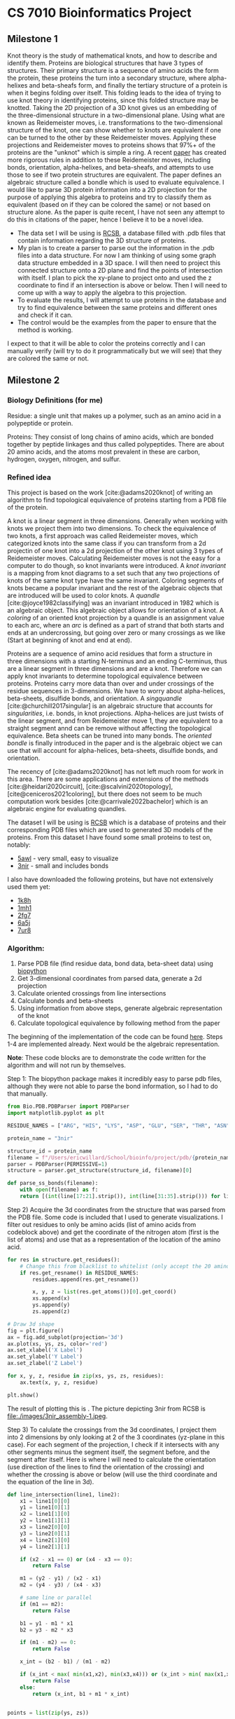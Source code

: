 * CS 7010 Bioinformatics Project
#+bibliography: refs.bib

** Milestone 1
Knot theory is the study of mathematical knots, and how to describe and
identify them. Proteins are biological structures that have 3 types of
structures. Their primary structure is a sequence of amino acids the form
the protein, these proteins the turn into a secondary structure, where
alpha-helixes and beta-sheafs form, and finally the tertiary structure of a
protein is when it begins folding over itself. This folding leads to the
idea of trying to use knot theory in identifying proteins, since this
folded structure may be knotted. Taking the 2D projection of a 3D knot gives
us an embedding of the three-dimensional structure in a two-dimensional
plane. Using what are known as Reidemeister moves, i.e. transformations to
the two-dimensional structure of the knot, one can show whether to knots
are equivalent if one can be turned to the other by these Reidemeister
moves. Applying these projections and Reidemeister moves to proteins shows
that 97%+ of the proteins are the "unknot" which is simple a ring. A recent
[[https://arxiv.org/abs/1912.09353][paper]] has created more rigorous rules in addition to these Reidemeister
moves, including bonds, orientation, alpha-helixes, and beta-sheafs, and
attempts to use those to see if two protein structures are equivalent. The
paper defines an algebraic structure called a bondle which is used to
evaluate equivalence. I would like to parse 3D protein information into a
2D projection for the purpose of applying this algebra to proteins and try
to classify them as equivalent (based on if they can be colored the same) or not based on structure alone. As the
paper is quite recent, I have not seen any attempt to do this in citations
of the paper, hence I believe it to be a novel idea.

- The data set I will be using is [[https://www.rcsb.org/][RCSB]], a database filled with .pdb files
  that contain information regarding the 3D structure of proteins.
- My plan is to create a parser to parse out the information in the .pdb
  files into a data structure. For now I am thinking of using some graph
  data structure embedded in a 3D space. I will then need to project this
  connected structure onto a 2D plane and find the points of intersection
  with itself. I plan to pick the xy-plane to project onto and used the z
  coordinate to find if an intersection is above or below. Then I will need
  to come up with a way to apply the algebra to this projection.
- To evaluate the results, I will attempt to use proteins in the database
  and try to find equivalence between the same proteins and different ones
  and check if it can.
- The control would be the examples from the paper to ensure that the
  method is working.

I expect to that it will be able to color the proteins correctly and I can
manually verify (will try to do it programmatically but we will see) that
they are colored the same or not.

** Milestone 2

*** Biology Definitions (for me)
Residue: a single unit that makes up a polymer, such as an amino acid in a
polypeptide or protein.

Proteins: They consist of long chains of amino acids, which are bonded
together by peptide linkages and thus called polypeptides. There are about
20 amino acids, and the atoms most prevalent in these are carbon, hydrogen,
oxygen, nitrogen, and sulfur.

*** Refined idea

This project is based on the work [cite:@adams2020knot] of writing an algorithm to find
topological equivalence of proteins starting from a PDB file of the protein.

A knot is a linear segment in three dimensions. Generally when working with
knots we project them into two dimensions. To check the equivalence of two
knots, a first approach was called Reidemeister moves, which categorized
knots into the same class if you can transform from a 2d projectin of one
knot into a 2d projection of the other knot using 3 types of Reidemeister
moves. Calculating Reidemeister moves is not the easy for a computer to do
though, so knot invariants were introduced. A /knot invariant/ is a mapping
from knot diagrams to a set such that any two projections of knots of the
same knot type have the same invariant. Coloring segments of knots became a
popular invariant and the rest of the algebraic objects that are introduced
will be used to color knots. A /quandle/ [cite:@joyce1982classifying] was an
invariant introduced in 1982 which is an algebraic object. This algebraic
object allows for orientation of a knot. A /coloring/ of an oriented knot
projection by a quandle is an assignment value to each arc, where an /arc/
is defined as a part of strand that both starts and ends at an
undercrossing, but going over zero or many crossings as we like (Start at
beginning of knot and end at end). 


Proteins are a sequence of amino acid residues that form a structure in
three dimensions with a starting N-terminus and an ending C-terminus, thus
are a linear segment in three dimensions and are a knot. Therefore we can
apply knot invariants to determine topological equivalence between
proteins. Proteins carry more data than over and under crossings of the
residue sequences in 3-dimensions. We have to worry about alpha-helices,
beta-sheets, disulfide bonds, and orientation. A /singquandle/
[cite:@churchill2017singular] is an algebraic structure that accounts for
/singularities/, i.e. bonds, in knot projections. Alpha-helices are just
twists of the linear segment, and from Reidemeister move 1, they are
equivalent to a straight segment annd can be remove without affecting the
topological equivalence. Beta sheets can be truned into many bonds. The
/oriented bondle/ is finally introduced in the paper and is the algebraic
object we can use that will account for alpha-helices, beta-sheets,
disulfide bonds, and orientation.

The recency of [cite:@adams2020knot] has not left much room for work in
this area. There are some applications and extensions of the methods
[cite:@heidari2020circuit], [cite:@scalvini2020topology],
[cite@ceniceros2021coloring], but there does not seem to be much
computation work besides [cite:@carrivale2022bachelor] which is an
algebraic engine for evaluating quandles. 

The dataset I will be using is [[https://www.rcsb.org/][RCSB]] which is a database of proteins and
their corresponding PDB files which are used to generated 3D models of the
proteins. From this dataset I have found some small proteins to test on,
notably:
  + [[https://www.rcsb.org/structure/5awl][5awl]] - very small, easy to visualize
  + [[https://www.rcsb.org/structure/3NIR][3nir]] - small and includes bonds
I also have downloaded the following proteins, but have not extensively
used them yet:
  + [[https://www.rcsb.org/structure/1k8h][1k8h]]
  + [[https://www.rcsb.org/structure/1mh1][1mh1]]
  + [[https://www.rcsb.org/structure/2fg7][2fg7]]
  + [[https://www.rcsb.org/structure/6a5j][6a5j]]
  + [[https://www.rcsb.org/structure/7ur8][7ur8]]

*** Algorithm:
1. Parse PDB file (find residue data, bond data, beta-sheet data) using
   [[https://biopython.org/][biopython]]
2. Get 3-dimensional coordinates from parsed data, generate a 2d projection
3. Calculate oriented crossings from line intersections
4. Calculate bonds and beta-sheets
5. Using information from above steps, generate algebraic representation of
   the knot
6. Calculate topological equivalence by following method from the paper
 
The beginning of the implementation of the code can be found [[file:script.py][here]]. Steps
1-4 are implemented already. Next would be the algebraic representation.

*Note*: These code blocks are to demonstrate the code written for the
algorithm and will not run by themselves.

Step 1: The biopython package makes it incredibly easy to parse pdb files,
although they were not able to parse the bond information, so I had to do
that manually.

#+BEGIN_SRC python
from Bio.PDB.PDBParser import PDBParser
import matplotlib.pyplot as plt

RESIDUE_NAMES = ["ARG", "HIS", "LYS", "ASP", "GLU", "SER", "THR", "ASN", "GLN", "CYS", "SEC", "GLY", "PRO", "ALA", "VAL", "ILE", "LEU", "MET", "PHE", "TYR", "TRP"]

protein_name = "3nir"

structure_id = protein_name
filename = f"/Users/ericwillard/School/bioinfo/project/pdb/{protein_name}.pdb"
parser = PDBParser(PERMISSIVE=1)
structure = parser.get_structure(structure_id, filename)[0]

def parse_ss_bonds(filename):
    with open(filename) as f:
	return [(int(line[17:21].strip()), int(line[31:35].strip())) for line in f.readlines() if line[:6] == "SSBOND"]
#+END_SRC

Step 2) Acquire the 3d coordinates from the structure that was parsed from
the PDB file. Some code is included that I used to generate
visualizations. I filter out residues to only be amino acids (list of amino
acids from codeblock above) and get the coordinate of the nitrogen atom
(first is the list of atoms) and use that as a representation of the
location of the amino acid.
#+BEGIN_SRC python
for res in structure.get_residues():
    # Change this from blacklist to whitelist (only accept the 20 amino acids, nothing else)
    if res.get_resname() in RESIDUE_NAMES:
        residues.append(res.get_resname())

        x, y, z = list(res.get_atoms())[0].get_coord()
        xs.append(x)
        ys.append(y)
        zs.append(z)

# Draw 3d shape
fig = plt.figure()
ax = fig.add_subplot(projection='3d')
ax.plot(xs, ys, zs, color='red')
ax.set_xlabel('X Label')
ax.set_ylabel('Y Label')
ax.set_zlabel('Z Label')

for x, y, z, residue in zip(xs, ys, zs, residues):
    ax.text(x, y, z, residue)

plt.show()
#+END_SRC
The result of plotting this is [[file:./images/3d3nir.png]]. The picture
depicting 3nir from RCSB is file:./images/3nir_assembly-1.jpeg.

Step 3) To calulate the crossings from the 3d coordinates, I project them
into 2 dimensions by only looking at 2 of the 3 coordinates (yz-plane in
this case). For each segment of the projection, I check if it intersects
with any other segments minus the segment itself, the segment before, and
the segment after itself. Here is where I will need to calculate the
orientation (use direction of the lines to find the orientation of the
crossing) and whether the crossing is above or below (will use the third
coordinate and the equation of the line in 3d).

#+BEGIN_SRC python
def line_intersection(line1, line2):
    x1 = line1[0][0]
    y1 = line1[0][1]
    x2 = line1[1][0]
    y2 = line1[1][1]
    x3 = line2[0][0]
    y3 = line2[0][1]
    x4 = line2[1][0]
    y4 = line2[1][1]

    if (x2 - x1 == 0) or (x4 - x3 == 0):
        return False
    
    m1 = (y2 - y1) / (x2 - x1)
    m2 = (y4 - y3) / (x4 - x3)

    # same line or parallel
    if (m1 == m2):
        return False

    b1 = y1 - m1 * x1
    b2 = y3 - m2 * x3

    if (m1 - m2) == 0:
        return False

    x_int = (b2 - b1) / (m1 - m2)

    if (x_int < max( min(x1,x2), min(x3,x4))) or (x_int > min( max(x1,x2), max(x3,x4))):
        return False
    else:
        return (x_int, b1 + m1 * x_int)


points = list(zip(ys, zs))

lines = []
for i in range(len(points) - 1):
    lines.append((points[i], points[i+1]))


intersections = []
for i, line1 in enumerate(lines):
    for j, line2 in enumerate(lines): 
        if i != j and i != j - 1 and i != j + 1:
            if intersection := line_intersection(line1, line2):
                intersections.append(intersection)
#+END_SRC

Step 4) To calculate bonds, the PDB file tells the indices of the two
residues that are bonded, so I can parse that out, then draw a line between
the residues to visualize the bond

Here is a visualization of the projection: file:./images/2d3nir.png. Blue
line is the projection of the protein, red dots are the
intersections/crossings, and the purple lines are the bonds.

Step 5) I don't particularly know the pseudo code for how I will go about
generating the algebraic expressions currently, but I do not believe it to
be very difficult after the above processing.

Step 6) This step is simple calculation in which more info can be found in
the paper.

*** Evaluating Results
To test the results, I will split testing into 3 phases:
1) I want to evaluate against the examples in the paper. In order to do
   this, I will have to manually plot the data and verify that I achieve
   the same results.
2) To test topological equivalence, I will test checking if a protein is
   topologically equivalent to itself. I will start with the same
   projection, so it should achieve the same result. I can then try
   different 2d projections of the protein and see if they are still
   topologically equivalent.
3) Test different proteins on each other. In this step, I would like to
   find equivalent and non-equivalent proteins and try to see why they may
   or may no be equivalent biologically.

*** Difficulties
+ The granularity of choosing residues may not lend itself to the best
  projections of the proteins. Perhaps I could attempt to use atoms to make
  the projection more smooth?
  

** Milestone 3 & 4

*** Introduction
This project is based on the work [cite:@adams2020knot]. I will be writing
an algorithm to find topological equivalence of proteins starting from a
PDB file of the protein.

A knot is a linear segment in three dimensions. Generally when working with
knots we project them into two dimensions. To check the equivalence of two
knots, a first approach was called Reidemeister moves, which categorized
knots into the same class if you can transform from a 2d projectin of one
knot into a 2d projection of the other knot using 3 types of Reidemeister
moves. Calculating Reidemeister moves is not the easy for a computer to do
though, so knot invariants were introduced. A /knot invariant/ is a mapping
from knot diagrams to a set such that any two projections of knots of the
same knot type have the same invariant. Coloring segments of knots became a
popular invariant and the rest of the algebraic objects that are introduced
will be used to color knots. A /quandle/ [cite:@joyce1982classifying] was an
invariant introduced in 1982 which is an algebraic object. This algebraic
object allows for orientation of a knot. A /coloring/ of an oriented knot
projection by a quandle is an assignment of a value to each arc, where an /arc/
is defined as a part of strand that both starts and ends at an
undercrossing, but going over zero or many crossings as we like (Start at
beginning of knot and end at end). 


Proteins are a sequence of amino acid residues that form a structure in
three dimensions with a starting N-terminus and an ending C-terminus, thus
are a linear segment in three dimensions and are a knot. Therefore we can
apply knot invariants to determine topological equivalence between
proteins. Proteins carry more data than over and under crossings of the
residue sequences in 3-dimensions. We have to worry about alpha-helices,
beta-sheets, disulfide bonds, and orientation. A /singquandle/
[cite:@churchill2017singular] is an algebraic structure that accounts for
/singularities/, i.e. bonds, in knot projections. Alpha-helices are just
twists of the linear segment, and from Reidemeister move 1, they are
equivalent to a straight segment annd can be remove without affecting the
topological equivalence. Beta sheets can be truned into many bonds. The
/oriented bondle/ is finally introduced in the paper and is the algebraic
object we can use that will account for alpha-helices, beta-sheets,
disulfide bonds, and orientation.

The recency of [cite:@adams2020knot] has not left much room for work in
this area. There are some applications and extensions of the methods
[cite:@heidari2020circuit], [cite:@scalvini2020topology],
[cite@ceniceros2021coloring], but there does not seem to be much
computation work besides [cite:@carrivale2022bachelor] which is an
algebraic engine for evaluating quandles. 

The dataset I will be using is [[https://www.rcsb.org/][RCSB]] which is a database of proteins and
their corresponding PDB files which are used to generated 3D models of the
proteins. From this dataset I have found some small proteins to test on,
notably:
  + [[https://www.rcsb.org/structure/5awl][5awl]] - very small, easy to visualize
  + [[https://www.rcsb.org/structure/3NIR][3nir]] - small and includes bonds
I also have downloaded the following proteins, but have not extensively
used them yet:
  + [[https://www.rcsb.org/structure/1k8h][1k8h]]
  + [[https://www.rcsb.org/structure/1mh1][1mh1]]
  + [[https://www.rcsb.org/structure/2fg7][2fg7]]
  + [[https://www.rcsb.org/structure/6a5j][6a5j]]
  + [[https://www.rcsb.org/structure/7ur8][7ur8]]

*** Reidemeister moves, Gauss Codes, quandles, and bondles

In this section I will go over concepts introduced in the paper that will
be crucial elements of the algorithm.

**** Reidemeister moves
I am including Reidemeister moves here for reference, but they do not
necessarily need to be known to understand the rest of the content in the
report. There are 3 types of Reidemeister moves for purely knots
  + [[./images/type1.png][Type I]]
  + [[./images/type2.png][Type II]]
  + [[./images/type3.png][Type III]]
When introducing singularities, which will be used to represent bonds, we
get two more types of Reidemeister moves
  + [[./images/type4.png][Type IV]]
  + [[./images/type5.png][Type V]]

**** Gauss Codes
Example with no explanation:
'NB1+B2+O3-O4-O5+O6+O7-U3-U4-U5+O8+U7-U6+U8+O9+B10+U9+U11+U12+B10-O12+O11+B2-B1+C'

Gauss codes we introduced to represent knot projections using only symbols
instead of diagrams. This allows portability and simplicity in the
representation. We are able to turn knot projection to gauss code and vice
versa, whilst still being able to apply Reidemeister moves. Proteins are
written from N-terminus to C-terminus, so gauss codes will start with an
'N' and end with a 'C'.

The first two codes that we will introduce are the over and under crossing
codes 'O' and 'U'. We will represent a strand crossing over another strand
as 'O', and a strand crossing under another strand as 'U'. There are two
types of these crossing with respect to what direction these strand are
travelling. Therefore we will have a /positive/ style crossing and a
/negative/ style crossing depicted [[./images/gauss_cross.png][here]]. We will denote an over crossing
with a positive crossing as 'O+' and an over crossing with a negative
crossing as 'O-'. Similarly for under crossing, 'U+' and 'U-'.

The next type of code to introduce is for bonds. We will denote strand that
has a bond attached to it as 'B' where the stand and bond connect. If we
start from the N-terminus of a protein and follow the strand along until we
get to a bond, we will denote the first connection of the bond and strand
as positive, '+'. When we continue along the strand and find where the bond
connects to the strand again, we will mark with a 'B' once again and if the
strand runs parallel to the strand the bond first occurred, we will mark
the code positively with a '+', and if not (i.e. anti-parallel), we will
mark it negatively with a '-'.

An alpha-helix will be denoted with '/alpha/' and we will used a '+' if the
helix coils clockwise and '-' if a helix coils counterclockwise.

The last thing we need to account for is a beta-pleated sheet. These work
exactly the same as bonds, but we use '/beta/' instead of 'B'.

When looking at a projection, we will note each crossing/bond with a
number, these numbers also go into the gauss code as well between the
symbol and the plus/minus. So the codes would look like 'U1+', 'O2-', etc.

Example of a projection and its gauss code: [[./images/gauss_code_example.png][example]]

**** Quandles and Bondles

A /quandle/ is a set $X$ with an operation $\rhd : X \times X \rightarrow X$
such that the three condiditions are satisfied.
  (1) For all $x \in X$, $x \rhd x = x$
  (2) There exists an inverse function $\rhd^{-1}$ such that for all $x,y
\in X$, $(x \rhd y) \rhd^{-1} y = x = (x \rhd^{-1} y) \rhd y).
  (3) For all $x, y, z \in X$, $(x \rhd y) \rhd z = (x \rhd z) \rhd (y \rhd
z).

A /coloring/ of an oriented knot projection by a quandle is an assignment
of a value from $X$ to each /arc/. An /arc/ is defined to start and end at
an under crossing, but can cross over as many strands as it wants. We will
denote the coloring to follow rules adhere to [[./images/quandle_example.png][this]] image. One can see that
at positive crossings, the under stand gets colored with $x \rhd y$ and
with a negative crossing it gets marked with $x \rhd^{-1} y$. The quandle
respects the first three Reidemeister moves as shown [[./images/reid_quandle.png][here]].

A /singquandle/ is a quandle along with something called a /singularity/. A
/singularity/ is just another type of "[[./images/singularity.png][crossing]]" we can have with
strands. Singularities will be used to designate bonds later. We 'color'
the strands after the singularity with maps $R_1(x,y)$, $R_2(x,y)$ from
$X \times X \rightarrow X$ for parallel bonds and $R_3(x,y)$,$R_4(x,y)$
from $X \times X \rightarrow X$ for anti-parallel bonds. The singularity
diagram can be rotated 90, 180, and 270 degrees to obtain more relations
that must be satisfied which can be found in the paper. We will represent a
bond as a singularity in the following way: [[./images/bond_sing.png][bond singularity]] for parallel
and anti-parallel, respectively. While singularities can be rotated 90,
180, and 270, we can see that the bonds can only be rotated by 180
degrees. From this rotation we can also see that $R_4(x, y) = R_3(y, x)$,
so we eliminate the $R_4$ relation completely.

An /oriented bondle/ is a singquandle that satisfies some specific
relations that can be found in the paper.

One of the central theorems in the paper, Corollary 6.6, lets us evaluate
the colorings we mark the projection with. We can let the set $X = Z_n$
where $n = pq$ with p and q odd primes. We can then evaluate each operation
as follows:
  + $x \rhd y = ax + (1 - a)y$
  + $x \rhd^{-1} y = a^{-1}x + (1 - a^{-1})y, where $a$ is invertible in
    $Z_n$
  + $R_1(x,y) = bx + (1 - b)y$ for any fixed element $b \in Z_n$
  + $R_2(x,y) = a(1 - b)x + [b + (1 - a)(1 - b)]y$ for any fixed element $b
    \in Z_n$
  + $R_3(x, y) = mx + (1 - m)y$

 as long as p divides m and q divides $(m - 1$ or p divides $(m - 1) and q
 divides m.

*** Algorithm

I have decided to split my algorithm into two separate algorithms. The
first algorithm is going to parse the PDB file and generate a gauss code
for a given protein by projecting it into 2D and calculating crossings and
bonds. For now I have excluded /beta/-pleated sheets from being generated
as they can be distilled into multiple bonds. /alpha/-helices do not need
to be included in the gauss codes either as they are equivalent to a type I
Reidemeister move applied however many times the /alpha/-helix coils. This
leaves me with only needing to calculate crossings and bonds.

To get the 3D positions of the amino acids is actually quite trivial. I
used a library called biopython that has a PDB parser. I parsed out
everything on a residue granularity and filtered out anything that wasn't
one of the 20 amino acids. The amino acids are molecules, so they don't
have 3D positions themselves, the atoms that make them up do. I decided to
use the position of the nitrogen (N) atom as a representative for the position
of the amino acid since it is present in all of them. I tried using a
average of all the atoms at one point, but the results were not as good as
just using nitrogen. Along with the 3D positions, I can get the disuflide
bonds and which amino acids they are connected to.

[[./images/3d3nir.png][Example]] of the protein [[./images/3nir_assembly-1.jpeg][3nir]]

IMPORTANT NOTE: I have modified how the gauss codes are done from what they
did in the paper. For bonds, If the beginning line attached translated to
the origin is in quadrant 3 or 4, I annotate the bond with a '-' instead of
a positive. Then if the line on the other side runs parallel, it will be
annotate with the same '-'. If it is in quadrant 1 or 2 it will be marked
'+' and the parallel strand will be marked '+' 



**** Algorithm 1
*Algorithm 1: Generate gauss codes from 3D positions of amino acids*
lines = all the lines created by connected sequential points together
starting from the N-terminus

gauss_code = ''
n = 0 and increments every time it is used

for line1 in lines
  for line2 in lines
    if line2 is not line1 or the line before line1 or the line after line1
      if line1 has a bond associated with it:
        if this is the first occurence of this bond
	  translate this line to the origin
	  if the y value of the line is in quads 1 or 2
	    gauss_code.append('B{n}+')
	  else
	    gauss_code.append('B{n}-')
	else
	  if dot_product(line1, line2) > 0
	    if line1 in quads 1 or 2
	      gauss_code.append('B{n}+')
	    else line1 in quads 3 or 4
	      gauss_code.append('B{n}-')
	  elif dot_product(line1, line2) < 0
	     if line1 in quads 1 or 2
	      gauss_code.append('B{n}-')
	    else line1 in quads 3 or 4
	      gauss_code.append('B{n}+')

      if line1 intersects line2 in 2d
        calculate the 3rd coordinate z1 for line1 and z2 for line2
	if z1 > z2
	  if the angle between line1 and line2 is less than 180
	    gauss_code.append('O{n}-')
	  else the angle between line1 and line2 is greater than 180
	    gauss_code.append('O{n}+')
	else z1 < z2
	 if the angle between line1 and line2 is less than 180
	    gauss_code.append('U{n}+')
	  else the angle between line1 and line2 is greater than 180
	    gauss_code.append('U{n}-')

return gauss_code
*End Algorithm 1*

**** Code for Algorithm 1
#+begin_src python :results output
from os import link
from Bio.PDB.PDBParser import PDBParser
import matplotlib.pyplot as plt
import math
from re import findall
from sympy import *

RESIDUE_NAMES = ["ARG", "HIS", "LYS", "ASP", "GLU", "SER", "THR", "ASN", "GLN", "CYS", "SEC", "GLY", "PRO", "ALA", "VAL", "ILE", "LEU", "MET", "PHE", "TYR", "TRP"]

protein_name = "3nir"

structure_id = protein_name
filename = f"/Users/ericwillard/School/bioinfo/project/pdb/{protein_name}.pdb"
parser = PDBParser(PERMISSIVE=1)
structure = parser.get_structure(structure_id, filename)[0]
xs = []
ys = []
zs = []
residues = []


def parse_ss_bonds(filename):
    with open(filename) as f:
        return [(int(line[17:21].strip()), int(line[31:35].strip())) for line in f.readlines() if line[:6] == "SSBOND"]

ss_bonds = parse_ss_bonds(filename)
print(f"Number of residues = {len(list(structure.get_residues()))}")
for res in structure.get_residues():
    # Change this from blacklist to whitelist (only accept the 20 amino acids, nothing else)
    if res.get_resname() in RESIDUE_NAMES:
        residues.append(res.get_resname())
        x, y, z = list(res.get_atoms())[0].get_coord()
        xs.append(x)
        ys.append(y)
        zs.append(z)

def line_intersection(line1, line2):
    x1 = line1[0][0]
    y1 = line1[0][1]
    x2 = line1[1][0]
    y2 = line1[1][1]
    x3 = line2[0][0]
    y3 = line2[0][1]
    x4 = line2[1][0]
    y4 = line2[1][1]

    if (x2 - x1 == 0) or (x4 - x3 == 0):
        return False
    
    m1 = (y2 - y1) / (x2 - x1)
    m2 = (y4 - y3) / (x4 - x3)

    # same line or parallel
    if (m1 == m2):
        return False

    b1 = y1 - m1 * x1
    b2 = y3 - m2 * x3

    if (m1 - m2) == 0:
        return False

    x_int = (b2 - b1) / (m1 - m2)

    if (x_int < max( min(x1,x2), min(x3,x4))) or (x_int > min( max(x1,x2), max(x3,x4))):
        return False
    else:
        return (x_int, b1 + m1 * x_int)


points = list(zip(ys, zs))
# print("Points", points)
lines = []
for i in range(len(points) - 1):
    lines.append((points[i], points[i+1]))

points3d = list(zip(xs, ys, zs))
lines3d = []
for i in range(len(points3d) - 1):
    lines3d.append((points3d[i], points3d[i+1]))
# print(lines3d)

def calculate_x(line3d, intersection2d):
    x1, y1, z1 = line3d[0]
    x2, y2, z2 = line3d[1]
    # print(x1, y1, z1)
    x = ((x1 - x2) * (intersection2d[1] - z1) / (z1 - z2)) + x1
    return x

def getLineAngle(line):
    x, y = line[1][0] - line[0][0], line[1][1] - line[0][1]
    # print(x, y)
    if x >  0 and y > 0:
        # QUAD 1
        theta = math.atan(abs(y)/abs(x))
        return theta
    elif x < 0 and y > 0:
        # QUAD 2
        theta = math.atan(abs(y)/abs(x))
        # atan returns the negative angle from straight up here, so if we make it positive and add 90 degrees, we get the angle from (0,1)
        return theta + math.pi / 2
    elif x < 0 and y < 0:
        # QUAD 3
        theta = math.atan(abs(y)/abs(x))
        return theta + math.pi
    elif x > 0 and y < 0:
        # QUAD 4
        theta = math.atan(abs(y)/abs(x))
        return theta + 3 * math.pi / 2
    elif x == 0 and y > 0:
        return math.pi / 2
    elif x == 0 and y < 0:
        return 3 * math.pi / 2
    elif x > 0 and y == 0:
        return 0
    elif x < 0 and y == 0:
        return math.pi

# print("Line", lines)
intersections = []

gauss_code = 'N'
intersection_to_id = {}
bond_to_id = {}
counter = 1
for i, line1 in enumerate(lines):
    for j, line2 in enumerate(lines): 
        if i != j and i != j - 1 and i != j + 1:
            # currently not handling the orientation of the bond. 
            # Can change the '+' on the first B gauss code to a '-' if y < 0 and keep a '+' if y > 0
            bond = None
            if i in [ss_bonds[k][0] for k in range(len(ss_bonds))]:
                for k in range(len(ss_bonds)):
                    if i == ss_bonds[k][0]:
                        bond = ss_bonds[k]
                if bond != None:
                    if not bond in bond_to_id.keys():
                        orientation = '+'
                        if getLineAngle(line1) > math.pi:
                            orientation = '-'
                        bond_to_id[bond] = counter
                        gauss_code += 'B' + str(counter) + orientation
                        counter += 1

            bond = None
            if i in [ss_bonds[k][1] for k in range(len(ss_bonds))]:
                for k in range(len(ss_bonds)):
                    if i == ss_bonds[k][1]:
                        bond = ss_bonds[k]
                if bond != None:
                    if not bond in bond_to_id.keys():
                        bond_to_id[bond] = counter
                        bond_start_line = lines[bond[0]]
                        x1, y1 = line1[1][0] - line1[0][0], line1[1][1] - line1[0][1]
                        x2, y2 = bond_start_line[1][0] - bond_start_line[0][0], bond_start_line[1][1] - bond_start_line[0][1]
                        line_start_angle = getLineAngle(bond_start_line)
                        dot_prod = x1 * x2  + y1 * y2
                        if dot_prod >= 0 and line_start_angle <= math.pi:
                            gauss_code += "B" + str(counter) + "+"
                        elif dot_prod >= 0 and line_start_angle > math.pi:
                            gauss_code += "B" + str(counter) + "-"
                        elif dot_prod < 0 and line_start_angle <= math.pi:
                            gauss_code += "B" + str(counter) + "-"
                        else:
                            gauss_code += "B" + str(counter) + "+"
                        counter += 1
                    elif bond in bond_to_id.keys() and bond_to_id[bond] != None:
                        bond_start_line = lines[bond[0]]
                        x1, y1 = line1[1][0] - line1[0][0], line1[1][1] - line1[0][1]
                        x2, y2 = bond_start_line[1][0] - bond_start_line[0][0], bond_start_line[1][1] - bond_start_line[0][1]
                        line_start_angle = getLineAngle(bond_start_line)
                        dot_prod = x1 * x2  + y1 * y2
                        if dot_prod >= 0 and line_start_angle <= math.pi:
                            gauss_code += "B" + str(bond_to_id[bond]) + "+"
                        elif dot_prod >= 0 and line_start_angle > math.pi:
                            gauss_code += "B" + str(bond_to_id[bond]) + "-"
                        elif dot_prod < 0 and line_start_angle <= math.pi:
                            gauss_code += "B" + str(bond_to_id[bond]) + "-"
                        else:
                            gauss_code += "B" + str(bond_to_id[bond]) + "+"
                        bond_to_id[bond] = None

            if intersection := line_intersection(line1, line2):
                intersections.append(intersection)
                if (not (i, j) in intersection_to_id.keys()) and (not (j, i) in intersection_to_id.keys()):
                    intersection_to_id[(i, j)] = counter
                    counter += 1
                
                # Find over/under
                x1 = calculate_x(lines3d[i], intersection)
                x2 = calculate_x(lines3d[j], intersection)

                theta1 = getLineAngle(line1)
                theta2 = getLineAngle(line2)
                # print(f"Theta1 = {theta1}, theta2 = {theta2}")

                inter_num = intersection_to_id[(i, j)] if (i, j) in intersection_to_id.keys() else intersection_to_id[(j, i)]

                if x1 > x2:
                    gauss_code += 'O' + str(inter_num)
                    # print("Line 1 over line 2")
                    if theta2 < theta1 and theta2 > (theta1 - math.pi):
                        gauss_code += '-'
                        # print("negative crossing")
                    else:
                        gauss_code += '+'
                        # print("positive crossing")
                else:
                    gauss_code += 'U' + str(inter_num)
                    # print("Line 2 over line 1")
                    if theta2 < theta1 and theta2 > (theta1 - math.pi):
                        gauss_code += '+'
                        # print("positive crossing")
                    else:
                        gauss_code += '-'
                        # print("negative crossing")
               
gauss_code += 'C'
print(gauss_code)
#+end_src

#+results:
: Number of residues = 148
: NB1-B2-O3-O4-O5+O6+O7-U3-U4-U5+O8+U7-U6+U8+O9+B10+U9+U11+U12+B10-O12+O11+B2+B1-C

**** Algorithm 2
Create a symbol table to keep track of arc values.
Have a mapping between arc ends called with the same middle n value. Call
these /linked/ arc ends

(1) Split the gauss code into its individual codes, I will call them /arc
ends/.
(2) Have a pointer to each arc end that has a 1 in it.
(3) Starting with the one at the beginning
   (i) If the arc end is an over crossing 'O{n}(+/-)', add the value of the previous
arc end into the symbol table for entry 'O{n}(+/-)'.
   (ii) If the arc end is an under crossing, check if the corresponding
over arc end has a value in the symbol table yet. If not, swap the pointers
and start over at (i) with the new arc end being pointed at. If it is in
the symbol table:
       (a) If the orientation is positive, set the arc end in the symbol
table to be op(prev_arc_end, linked_arc_end)
       (b) If the orientation is negative, set the arc end in the table
table to be inv(prev_arc_end, linked_arc_end)
   (iii) If the arc end is a bond, check if the linked arc end's
predecessor has a value in the symbol table. If not, swap the pointers and
start over at (i) with the new arc end being pointer at. If it is in the
symbol table, and the index of this arc end is less than the index of the
linked arc end:
       (a) If this and linked arc end are '+', store R2(linked_prev_expr,
prev_expr)
       (b) If this and linked arc end are '-', store R1(prev_expr,
linked_prev_expr)
       (c) Else store R3(prev_expr, linked_prev_expr)
     If the index of this arc end is greater than the index of the linked
arc end:
       (a) If this and linked arc end are '-', store R2(linked_prev_expr,
prev_expr)
       (b) If this and linked arc end are '+', store R1(prev_expr,
linked_prev_expr)
       (c) Else store R3(prev_expr, linked_prev_expr)

**** Code for Algorithm 2
#+begin_src python :results output
from re import findall
def gen_algebra(gauss_code):
    add_equals_y = False
    symbol_table = {}
    gauss_code = gauss_code[1:len(gauss_code)-1]

    # When index gets above 9, cutting every 3 characters doesnt work  
    #arc_ends = [(gauss_code[i:i+3]) for i in range(0, len(gauss_code), 3)]
    # Use regex instead
    arc_ends = findall(r'[B|O|U]{1}\d+[-|+]{1}', gauss_code)
    # Create a map of arc ends so that I can find whether a bond is positive or negative
    arc_end_map = {}
    bond_tracker = {}
    
    x_start = None
    y_start = None
    for i, arc_end in enumerate(arc_ends):
        arc_idx = arc_end[1]
        if arc_idx == '1' and x_start == None:
            x_start = i
        elif arc_idx == '1':
            y_start = i
        
        if arc_end[0] == 'B' and not bond_tracker.get(arc_end):
            bond_tracker[arc_end[:2]] = False

        found_key = None
        for key in arc_end_map:
            if arc_idx == key[0][1]:
                found_key = key
        
        if found_key == None:
            arc_end_map[(arc_end, i)] = None
        else:
            arc_end_map[(arc_end, i)] = found_key
            arc_end_map[found_key] = (arc_end, i)

    # print(arc_end_map)
    # print(x_start, y_start)
    n = 0
    expr = 'x'
    swp_expr = 'y'
    idx = x_start
    swp_idx = y_start
    while n < len(arc_ends) + 1:
        # print(n, idx, swp_idx, symbol_table)
        if idx >= len(arc_ends) or idx == swp_idx:
            tmp = idx
            idx = swp_idx
            swp_idx = tmp

            tmp = expr
            expr = swp_expr
            swp_expr = tmp

        arc_end = arc_ends[idx]
        # Check if we need to swap
        if arc_end[0] == 'U':
            if symbol_table.get(arc_end_map[(arc_end, idx)]) == None:
                tmp = idx
                idx = swp_idx
                swp_idx = tmp

                tmp = expr
                expr = swp_expr
                swp_expr = tmp
        elif arc_end[0] == 'B':
            _, other_idx = arc_end_map[(arc_end, idx)]
            if (other_idx != x_start and other_idx != y_start) and symbol_table.get((arc_ends[other_idx - 1], other_idx - 1)) == None:
                tmp = idx
                idx = swp_idx
                swp_idx = tmp

                tmp = expr
                expr = swp_expr
                swp_expr = tmp
        arc_end = arc_ends[idx]

        if arc_end[0] == 'U':
            if arc_end[2] == '+':
                op = 'op'
            elif arc_end[2] == '-':
                op = 'inv'

            expr = f"{expr} {symbol_table[arc_end_map[(arc_end, idx)]]} {op}"
        elif arc_end[0] == 'B':
            linked_arc_end, linked_arc_end_idx = arc_end_map[(arc_end, idx)]
            swap_params = False
            if linked_arc_end_idx > idx:
                if arc_end[2] == '+' and linked_arc_end[2] == '+':
                    op = 'R2'
                    swap_params = True
                elif arc_end[2] == '-' and linked_arc_end[2] == '-':
                    op = 'R1'
                    swap_params = False
                else:
                    op = 'R3'
                    swap_params = False
                _, other_idx = arc_end_map[(arc_end, idx)]
                operand = ''
                if other_idx == y_start:
                    operand = 'y'
                elif other_idx == x_start:
                    operand = 'x'
                else:
                    operand = symbol_table[(arc_ends[other_idx - 1], other_idx - 1)]
                if swap_params:
                    expr = f"{operand} {expr} {op}"
                else:
                    expr = f"{expr} {operand} {op}"
            elif linked_arc_end_idx < idx:
                if arc_end[2] == '+' and linked_arc_end[2] == '+':
                    op = 'R1'
                    swap_params = False
                elif arc_end[2] == '-' and linked_arc_end[2] == '-':
                    op = 'R2'
                    swap_params = True
                else:
                    op = 'R3'
                    swap_params = False
                _, other_idx = arc_end_map[(arc_end, idx)]
                operand = ''
                if other_idx == y_start:
                    operand = 'y'
                elif other_idx == x_start:
                    operand = 'x'
                else:
                    operand = symbol_table[(arc_ends[other_idx - 1], other_idx - 1)]
                if swap_params:
                    expr = f"{operand} {expr} {op}"
                else:
                    expr = f"{expr} {operand} {op}"
        
        # Handles the over crossing as well
        symbol_table[(arc_end, idx)] = expr
        idx += 1
        n += 1
    return symbol_table[arc_ends[y_start - 1], y_start - 1]
print(f"y={gen_algebra('NB1+U2-B1+O2-C')}")
print(f"y={gen_algebra('NB1+O2-B1+U2-C')}")
print(f"y={gen_algebra('NB1+O2-B3+U4-O5-U6-B1-O6-U2-B3+O4-U5-C')}")
# Bug when running the following gauss code.
#print(f"y={gen_algebra('NB1+U2-B3+O4-U5-O6-B1-U6-O2-B3+U4-O5-C')}")
#+end_src

#+results:
: y=y x R2 y x R1 inv
: y=y x R2
: y=y x R3 x y R3 inv x y R3 R2 y x R3 x y R3 inv x y R3 R1 inv y x R3 inv


**** Evaluating the algebra
I have changed the results of the algebra generation to output postfix
notation
(a.k.a. [[https://en.wikipedia.org/wiki/Reverse_Polish_notation][reverse
polish notation]]). This change of output makes the transformation of this
expression into group operations much simpler. To do this, I implemented a
simple postfix notation parser to output the correct expression based on if
the operation is 'op', 'inv', 'R1', 'R2', or 'R3'. Their expressions can be
found in the paper or code. Below is the python code for this task.

#+begin_src python :results output
from sympy import *
def egcd(a, b):
    if a == 0:
        return (b, 0, 1)
    else:
        g, y, x = egcd(b % a, a)
        return (g, x - (b // a) * y, y)

def modinv(a, m):
    g, x, y = egcd(a, m)
    if g != 1:
        return None
    else:
        return x % m

def prerocess_var(s, x, y):
    if s == 'x':
        return x
    if s == 'y':
        return y
    return s

# function to evaluate reverse polish notation 
def evaluate(expression, a_in, b_in, n, m_in):
    # A = a^-1
    x, y, a, b, m, A = symbols("x y a b m A")

    op = a * x + (1 - a) * y
    inv =  A * x + (1 - A) * y
    R1 = b * x + (1 - b) * y
    R2 = a * (1 - b) * x + (b + (1 - a) * (1 - b)) * y
    R3 = m * x + (1 - m) * y

    op = op.subs(a, a_in)
    inv = inv.subs(A, modinv(a_in, n))
    R1 = R1.subs(b, b_in)
    R2 = R2.subs([(a, a_in), (b, b_in)], simultaneous=True)
    R3 = R3.subs(m, m_in)

    expression = expression.split() 
    expression = [prerocess_var(e, x, y) for e in expression]
    stack = [] 
        
    # RPN Evaluation
    for ele in expression:
        if ele not in ['op', 'inv', 'R1', 'R2', 'R3']:
            stack.append(ele)
        else:
            right = stack.pop() 
            left = stack.pop()

            if ele == 'op':
                stack.append(op.subs([(x, left), (y, right)], simultaneous=True))
            elif ele == 'inv':
                stack.append(inv.subs([(x, left), (y, right)], simultaneous=True))
            elif ele == 'R1': 
                stack.append(R1.subs([(x, left), (y, right)], simultaneous=True)) 
            elif ele == 'R2': 
                stack.append(R2.subs([(x, left), (y, right)], simultaneous=True)) 
            elif ele == 'R3':
                stack.append(R3.subs([(x, left), (y, right)], simultaneous=True))
        
    # return final answer. 
    return stack.pop() 

def calc_colorings(expression, a, b, n, m):
    x, y = symbols('x y')
    equation = evaluate(expression, a, b, n, m)
    print(f'Equation={equation}')
    count = 0
    for i in range(n):
        for j in range(n):
            result = equation.subs([(x, i), (y, j)])
            equals = True if (result % n) == j else False
            if equals:
                count += 1

    print('Number of colorings =', count)

calc_colorings('y x R2 y x R1 inv', 8, 2, 15, 6)
calc_colorings('y x R2', 8, 2, 15, 6)
calc_colorings('y x R3 x y R3 inv x y R3 R2 y x R3 x y R3 inv x y R3 R1 inv y x R3 inv', 7, 8, 15, 6)
#+end_src

#+results:
: Equation=19*x - 18*y
: Number of colorings = 15
: Equation=9*x - 8*y
: Number of colorings = 45
: Equation=1362785*x - 1362784*y
: Number of colorings = 75

**** Results

For algorithm 1, I am currently generating gauss codes for over/under
crossings, and bonds. Here are some results:
  + 5awl
    - Gauss code: 'NO1-O2+O3+U1-U2+U3+C'
    - [[./images/5awl_intersection.png][2D Projection]]
  + 3nir
    - Gauss code:
      'NB1+B2+O3-O4-O5+O6+O7-U3-U4-U5+O8+U7-U6+U8+O9+B10+U9+U11+U12+B10-O12+O11+B2-B1+C'
    - [[./images/3nir_proj.png][2D Projection]]
  + 1k8h
    - Gauss code:
      'NU1-U2+U3+U4-U5+U6-O6+U7+O7+O5+O4+O2+O8+O9-O10-O11+O12+O13+O14-U14-U13-U12+U11+U15-U16-U9-U17+U18-U19+U20-O21+U22+O23-O24-O25-O26-O27+U23-U28-U21+U29-U30+U27+U31-U32-U25-U24-O32-U26-O31-O29-O30+O22+O28-O20-O19+O18-O17+O3+U8+U33-O1-O15+O16-U10-O33-C'
    - [[./images/1k8h_proj.png][2D projection]]

For algorithm 2, I hand wrote gauss codes for the examples and verified
that the resulting algebraic expression were correct.
  + Example 1:
    - Gauss code: 'NB1+O2-B1+U2-C'
    - Expression: 'y=R2(y,x)'
    - [[./images/example1.png][2d projection]]
  + Example 2:
    - Gauss code: 'NB1+U2-B1+O2-C'
    - Expression: 'y=inv(R2(y,x),R1(y,x))'
    - [[./images/example2.png][2d projection]]
  + Example 3:
    - Gauss code: 'NB1+O2-B3+U4-O5-U6-B1-O6-U2-B3+O4-U5-C'
    - Expression:
      'y=inv(inv(R2(inv(R3(y,x),R3(x,y)),R3(x,y)),R1(inv(R3(y,x),R3(x,y)),R3(x,y))),R3(y,x))'
    - [[./images/example3.png][2d projection]]

For the postfix parser, I used the outputs from the gauss code parser. I
only checked against the ones used in the paper, but I was able to get the
same results as in the paper!
  + Example 7.1 from the paper
    - P1
      - Expression y=R2(y,x)
      - Simplifies to 6(y - x) in the paper
      - 9*x - 8*y=y is the equation I get from my code.
        - If we do some algebra, we can see that 9x - 9y = 0 -> 9(x - y) ->
          -6(x - y) = 0 (mod 15) -> 6(y - x) = 0.
	- Therefore I get an equivalent expression to what the paper has
          and I acquire the same number of colorings (45) as the paper
          does.
    - P2
      - Expression y=inv(R2(y,x), R1(y,x))
      - Simplifies to 11(y - x) = 0
      - 19x - 18y = y is the equation I get from my code, which gives 15
        colorings total, same as the paper!
  + Example 7.2
    - P1
      - Expression
        y=inv(inv(R2(inv(R3(y,x),R3(x,y)),R3(x,y)),R1(inv(R3(y,x),R3(x,y)),R3(x,y))),R3(y,x))
      - Simplifies to 5(x - y) = 0
      - 1362785*x - 1362784*y = y is the equation I get from the code, when
        evaluated for all x, y in Z_15 gives 75 total colorings.
    - P2 is unfortunately bugged at the moment.

There seems to be a bug in my algorithm to generate the algebra from the
gauss codes. The algorithm can get into a state where it is unable to
calculate what expression should be at a certain index. For example:

NB1-B2-O3-O4-O5+O6+O7-U3-U4-U5+O8+U7-U6+U8+O9+B10+U9+U11+U12+B10-O12+O11+B2+B1-C
 ^                                                                          ^
 p1                                                                       p2

The second pointer is already at the end of the gauss code in this
example. Therefore, we never have anything to swap to for pointer 1.

NB1-B2-O3-O4-O5+O6+O7-U3-U4-U5+O8+U7-U6+U8+O9+B10+U9+U11+U12+B10-O12+O11+B2+B1-C
                                              ^
					      p1

When pointer 1 gets to B10+, to generate the algebra here B10+ would need
the expression from U12+, but that is after the p1 pointer and before the
p2 pointer. Thus an expression is never generated for it and the algorithm
gets stuck (errors out in python). Unfortunately I do not have enough time
to fix this bug. An idea to fix it would be to look into generating a graph
to see the connections and generate expressions until each node has a
value.

*** Conclusion

I have built a program that can take a PDB file of a protein and categorize
it based on a knot invariant called an oriented bondle. To do this, I use
3D protein information to create a 2D projection and generate algebra based
on the projection. The algebra can be further used to calculate the number
of colorings of the projection therefore categorizing the protein
topologically. This program works most of the examples in the paper, but is
currently suffering from a bug causing to function correctly in all
cases. I expect that if one could generate the algebra from the gauss codes
correctly, the algorithm would be able to perform its intended
purpose. 

*** Future work
What to do going forward:
  + +Evaluate the algebraic expressions+
  + Test similar and different topologies of proteins to see how they
    categorize
  + Add beta sheets
  + +Fix issue with orientation of bonds+
  + New bug in algorithm to parse gauss codes unfortunately :(
    
    
  
